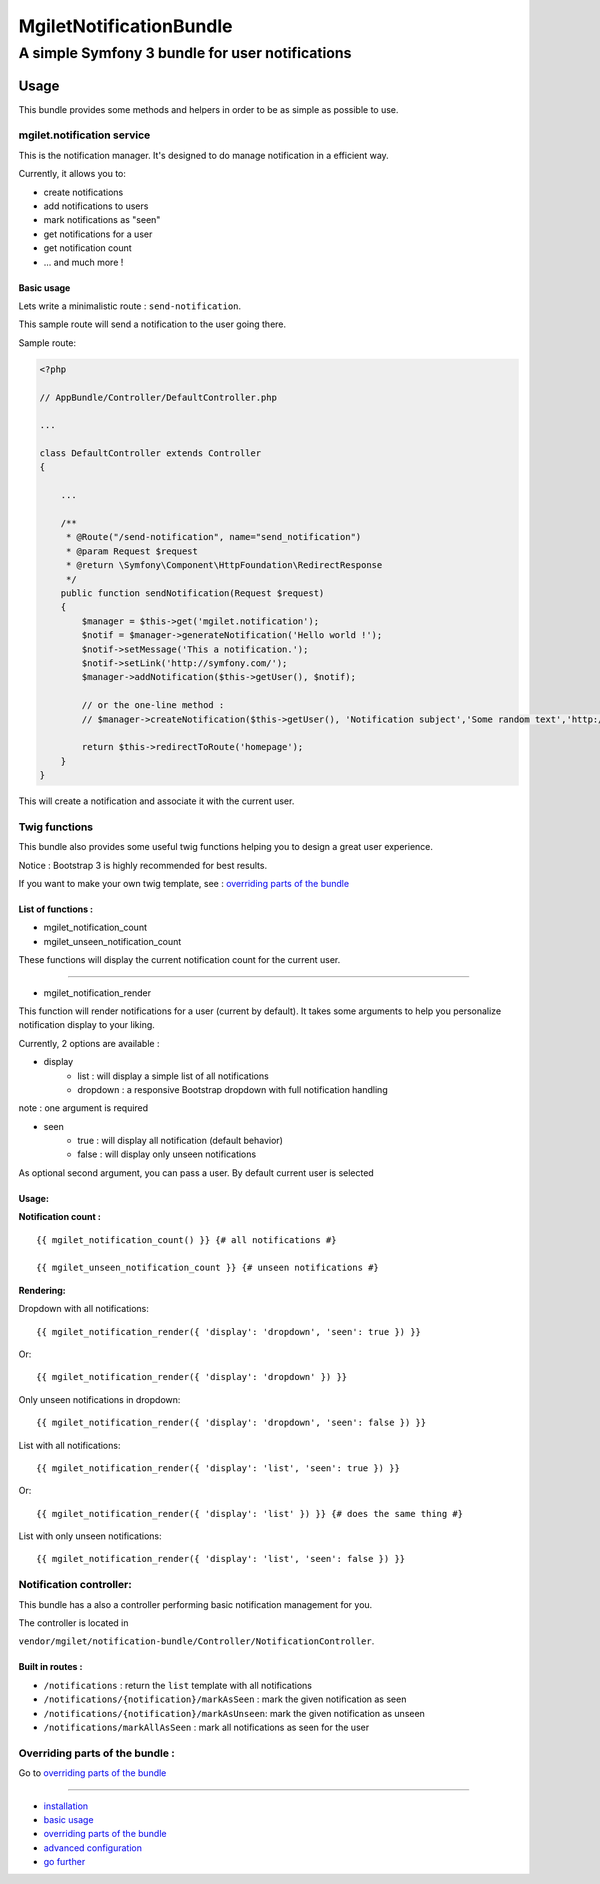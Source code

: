 ========================
MgiletNotificationBundle
========================
------------------------------------------------
A simple Symfony 3 bundle for user notifications
------------------------------------------------

Usage
=====

This bundle provides some methods and helpers in order to be as simple as possible to use.

mgilet.notification service
---------------------------

This is the notification manager. It's designed to do manage notification in a efficient way.

Currently, it allows you to:

* create notifications
* add notifications to users
* mark notifications as "seen"
* get notifications for a user
* get notification count
* ... and much more !

Basic usage
~~~~~~~~~~~

Lets write a minimalistic route : ``send-notification``.

This sample route will send a notification to the user going there.

Sample route:

.. code-block:: php

    <?php

    // AppBundle/Controller/DefaultController.php

    ...

    class DefaultController extends Controller
    {

        ...

        /**
         * @Route("/send-notification", name="send_notification")
         * @param Request $request
         * @return \Symfony\Component\HttpFoundation\RedirectResponse
         */
        public function sendNotification(Request $request)
        {
            $manager = $this->get('mgilet.notification');
            $notif = $manager->generateNotification('Hello world !');
            $notif->setMessage('This a notification.');
            $notif->setLink('http://symfony.com/');
            $manager->addNotification($this->getUser(), $notif);

            // or the one-line method :
            // $manager->createNotification($this->getUser(), 'Notification subject','Some random text','http://google.fr');

            return $this->redirectToRoute('homepage');
        }
    }

This will create a notification and associate it with the current user.


Twig functions
--------------

This bundle also provides some useful twig functions helping you to design a great user experience.

Notice : Bootstrap 3 is highly recommended for best results.

If you want to make your own twig template, see : `overriding parts of the bundle`_

List of functions :
~~~~~~~~~~~~~~~~~~~

* mgilet_notification_count
* mgilet_unseen_notification_count

These functions will display the current notification count for the current user.

------------------

* mgilet_notification_render

This function will render notifications for a user (current by default). It takes some arguments to help you personalize notification display to your liking.

Currently, 2 options are available :

* display
     * list : will display a simple list of all notifications
     * dropdown : a responsive Bootstrap dropdown with full notification handling

note : one argument is required

* seen
    * true : will display all notification (default behavior)
    * false : will display only unseen notifications

As optional second argument, you can pass a user. By default current user is selected

Usage:
~~~~~~

**Notification count :**
::

    {{ mgilet_notification_count() }} {# all notifications #}

    {{ mgilet_unseen_notification_count }} {# unseen notifications #}

**Rendering:**

Dropdown with all notifications::

    {{ mgilet_notification_render({ 'display': 'dropdown', 'seen': true }) }}

Or::

    {{ mgilet_notification_render({ 'display': 'dropdown' }) }}


Only unseen notifications in dropdown::

    {{ mgilet_notification_render({ 'display': 'dropdown', 'seen': false }) }}

List with all notifications::

    {{ mgilet_notification_render({ 'display': 'list', 'seen': true }) }}


Or::

    {{ mgilet_notification_render({ 'display': 'list' }) }} {# does the same thing #}


List with only unseen notifications::

    {{ mgilet_notification_render({ 'display': 'list', 'seen': false }) }}


Notification controller:
------------------------

This bundle has a also a controller performing basic notification management for you.

The controller is located in

``vendor/mgilet/notification-bundle/Controller/NotificationController``.

Built in routes :
~~~~~~~~~~~~~~~~~

* ``/notifications`` : return the ``list`` template with all notifications
* ``/notifications/{notification}/markAsSeen`` : mark the given notification as seen
* ``/notifications/{notification}/markAsUnseen``: mark the given notification as unseen
* ``/notifications/markAllAsSeen`` : mark all notifications as seen for the user

Overriding parts of the bundle :
--------------------------------

Go to `overriding parts of the bundle`_

----------------------------------------------

* `installation`_

* `basic usage`_

* `overriding parts of the bundle`_

* `advanced configuration`_

* `go further`_


.. _installation: index.rst
.. _basic usage: usage.rst
.. _overriding parts of the bundle: overriding.rst
.. _advanced configuration: advanced-configuration.rst
.. _go further: further.rst
